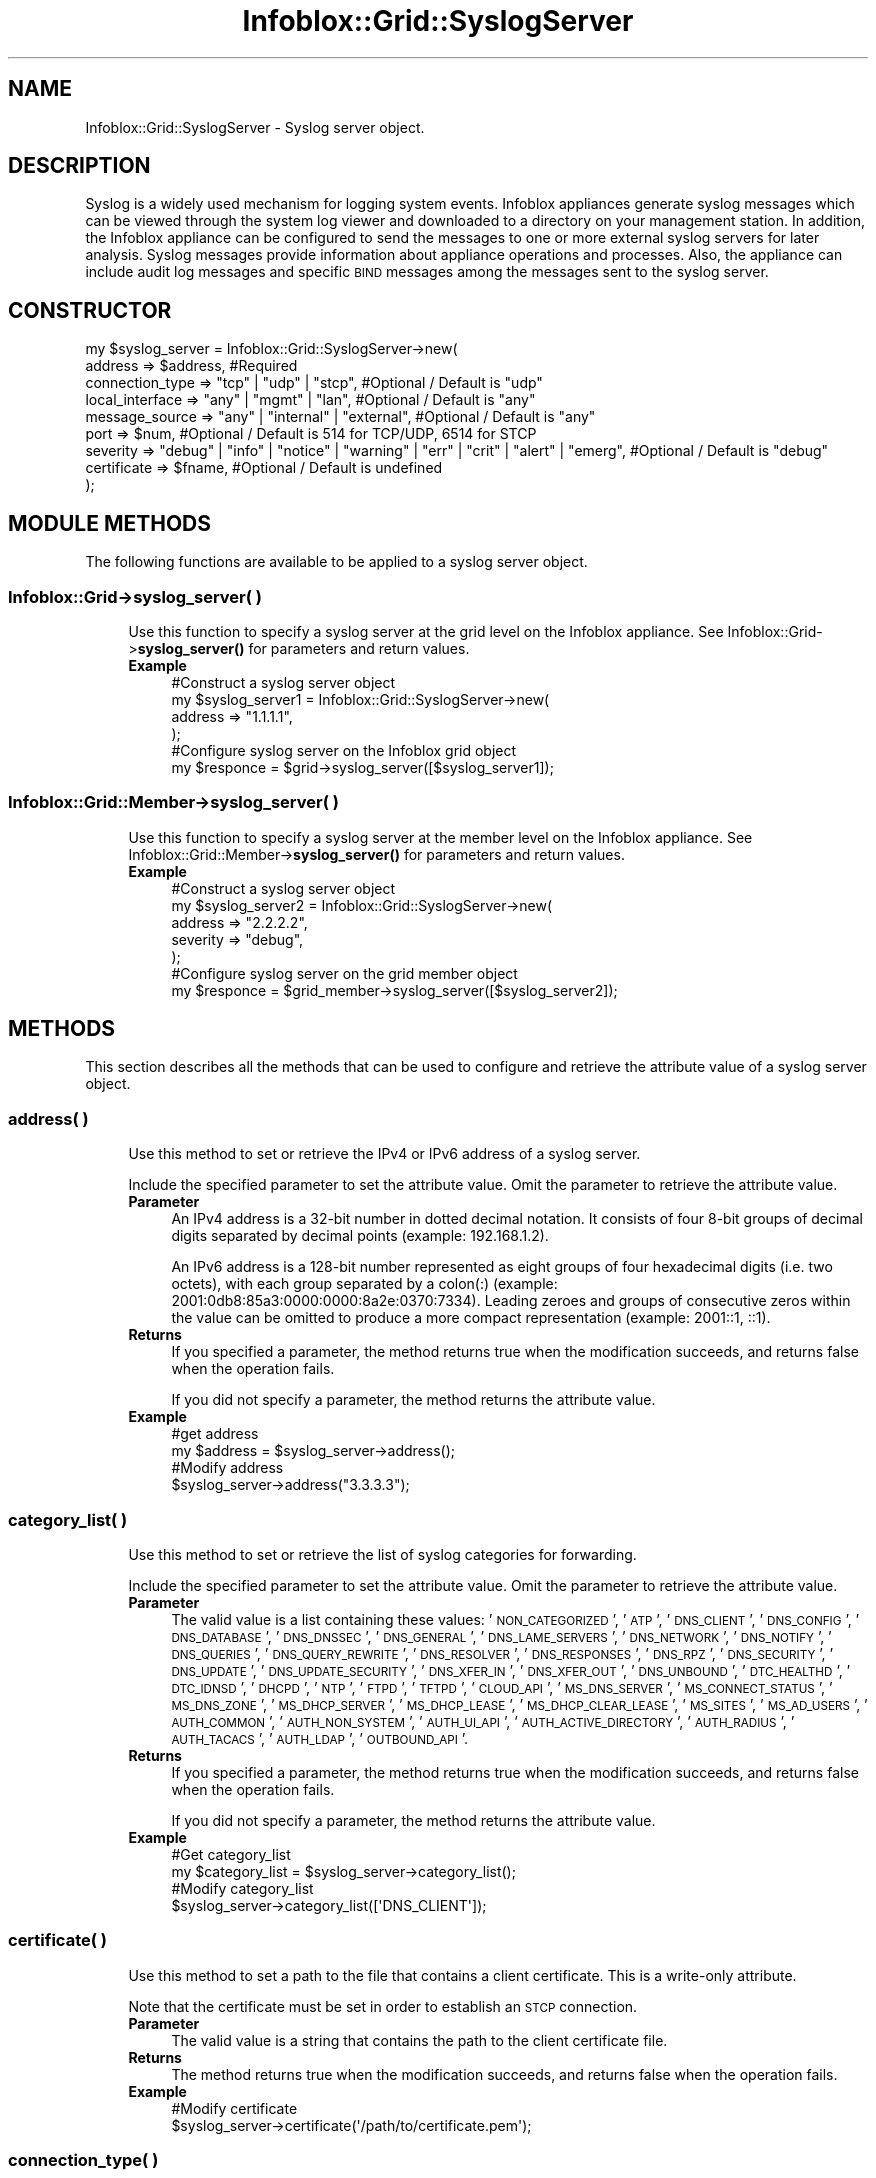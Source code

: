 .\" Automatically generated by Pod::Man 4.14 (Pod::Simple 3.40)
.\"
.\" Standard preamble:
.\" ========================================================================
.de Sp \" Vertical space (when we can't use .PP)
.if t .sp .5v
.if n .sp
..
.de Vb \" Begin verbatim text
.ft CW
.nf
.ne \\$1
..
.de Ve \" End verbatim text
.ft R
.fi
..
.\" Set up some character translations and predefined strings.  \*(-- will
.\" give an unbreakable dash, \*(PI will give pi, \*(L" will give a left
.\" double quote, and \*(R" will give a right double quote.  \*(C+ will
.\" give a nicer C++.  Capital omega is used to do unbreakable dashes and
.\" therefore won't be available.  \*(C` and \*(C' expand to `' in nroff,
.\" nothing in troff, for use with C<>.
.tr \(*W-
.ds C+ C\v'-.1v'\h'-1p'\s-2+\h'-1p'+\s0\v'.1v'\h'-1p'
.ie n \{\
.    ds -- \(*W-
.    ds PI pi
.    if (\n(.H=4u)&(1m=24u) .ds -- \(*W\h'-12u'\(*W\h'-12u'-\" diablo 10 pitch
.    if (\n(.H=4u)&(1m=20u) .ds -- \(*W\h'-12u'\(*W\h'-8u'-\"  diablo 12 pitch
.    ds L" ""
.    ds R" ""
.    ds C` ""
.    ds C' ""
'br\}
.el\{\
.    ds -- \|\(em\|
.    ds PI \(*p
.    ds L" ``
.    ds R" ''
.    ds C`
.    ds C'
'br\}
.\"
.\" Escape single quotes in literal strings from groff's Unicode transform.
.ie \n(.g .ds Aq \(aq
.el       .ds Aq '
.\"
.\" If the F register is >0, we'll generate index entries on stderr for
.\" titles (.TH), headers (.SH), subsections (.SS), items (.Ip), and index
.\" entries marked with X<> in POD.  Of course, you'll have to process the
.\" output yourself in some meaningful fashion.
.\"
.\" Avoid warning from groff about undefined register 'F'.
.de IX
..
.nr rF 0
.if \n(.g .if rF .nr rF 1
.if (\n(rF:(\n(.g==0)) \{\
.    if \nF \{\
.        de IX
.        tm Index:\\$1\t\\n%\t"\\$2"
..
.        if !\nF==2 \{\
.            nr % 0
.            nr F 2
.        \}
.    \}
.\}
.rr rF
.\" ========================================================================
.\"
.IX Title "Infoblox::Grid::SyslogServer 3"
.TH Infoblox::Grid::SyslogServer 3 "2018-06-05" "perl v5.32.0" "User Contributed Perl Documentation"
.\" For nroff, turn off justification.  Always turn off hyphenation; it makes
.\" way too many mistakes in technical documents.
.if n .ad l
.nh
.SH "NAME"
Infoblox::Grid::SyslogServer \- Syslog server object.
.SH "DESCRIPTION"
.IX Header "DESCRIPTION"
Syslog is a widely used mechanism for logging system events. Infoblox appliances generate syslog messages which can be viewed through the system log viewer and downloaded to a directory on your management station. In addition, the Infoblox appliance can be configured to send the messages to one or more external syslog servers for later analysis. Syslog messages provide information about appliance operations and processes. Also, the appliance can include audit log messages and specific \s-1BIND\s0 messages among the messages sent to the syslog server.
.SH "CONSTRUCTOR"
.IX Header "CONSTRUCTOR"
.Vb 8
\& my $syslog_server = Infoblox::Grid::SyslogServer\->new(
\&        address            => $address,                         #Required
\&        connection_type    => "tcp" | "udp" | "stcp",           #Optional / Default is "udp"
\&        local_interface    => "any" | "mgmt" | "lan",           #Optional / Default is "any"
\&        message_source     => "any" | "internal" | "external",  #Optional / Default is "any"
\&        port               => $num,                             #Optional / Default is 514 for TCP/UDP, 6514 for STCP
\&        severity           => "debug" | "info" | "notice" | "warning" | "err" | "crit" | "alert" | "emerg", #Optional / Default is "debug"
\&        certificate        => $fname,  #Optional / Default is undefined
\&        
\& );
.Ve
.SH "MODULE METHODS"
.IX Header "MODULE METHODS"
The following functions are available to be applied to a syslog server object.
.SS "Infoblox::Grid\->syslog_server( )"
.IX Subsection "Infoblox::Grid->syslog_server( )"
.RS 4
Use this function to specify a syslog server at the grid level on the Infoblox appliance. See Infoblox::Grid\->\fBsyslog_server()\fR for parameters and return values.
.IP "\fBExample\fR" 4
.IX Item "Example"
.Vb 4
\& #Construct a syslog server object
\& my $syslog_server1 = Infoblox::Grid::SyslogServer\->new(
\&                          address => "1.1.1.1",
\&                         );
\&
\& #Configure syslog server on the Infoblox grid object
\& my $responce = $grid\->syslog_server([$syslog_server1]);
.Ve
.RE
.RS 4
.RE
.SS "Infoblox::Grid::Member\->syslog_server( )"
.IX Subsection "Infoblox::Grid::Member->syslog_server( )"
.RS 4
Use this function to specify a syslog server at the member level on the Infoblox appliance. See Infoblox::Grid::Member\->\fBsyslog_server()\fR for parameters and return values.
.IP "\fBExample\fR" 4
.IX Item "Example"
.Vb 5
\& #Construct a syslog server object
\& my $syslog_server2 = Infoblox::Grid::SyslogServer\->new(
\&                        address => "2.2.2.2",
\&                        severity => "debug",
\&                      );
\&
\& #Configure syslog server on the grid member object
\& my $responce = $grid_member\->syslog_server([$syslog_server2]);
.Ve
.RE
.RS 4
.RE
.SH "METHODS"
.IX Header "METHODS"
This section describes all the methods that can be used to configure and retrieve the attribute value of a syslog server object.
.SS "address( )"
.IX Subsection "address( )"
.RS 4
Use this method to set or retrieve the IPv4 or IPv6 address of a syslog server.
.Sp
Include the specified parameter to set the attribute value. Omit the parameter to retrieve the attribute value.
.IP "\fBParameter\fR" 4
.IX Item "Parameter"
An IPv4 address is a 32\-bit number in dotted decimal notation. It consists of four 8\-bit groups of decimal digits separated by decimal points (example: 192.168.1.2).
.Sp
An IPv6 address is a 128\-bit number represented as eight groups of four hexadecimal digits (i.e. two octets), with each group separated by a colon(:) (example: 2001:0db8:85a3:0000:0000:8a2e:0370:7334). Leading zeroes and groups of consecutive zeros within the value can be omitted to produce a more compact representation (example: 2001::1, ::1).
.IP "\fBReturns\fR" 4
.IX Item "Returns"
If you specified a parameter, the method returns true when the modification succeeds, and returns false when the operation fails.
.Sp
If you did not specify a parameter, the method returns the attribute value.
.IP "\fBExample\fR" 4
.IX Item "Example"
.Vb 4
\& #get address
\& my $address = $syslog_server\->address();
\& #Modify address
\& $syslog_server\->address("3.3.3.3");
.Ve
.RE
.RS 4
.RE
.SS "category_list( )"
.IX Subsection "category_list( )"
.RS 4
Use this method to set or retrieve the list of syslog categories for forwarding.
.Sp
Include the specified parameter to set the attribute value. Omit the parameter to retrieve the attribute value.
.IP "\fBParameter\fR" 4
.IX Item "Parameter"
The valid value is a list containing these values: '\s-1NON_CATEGORIZED\s0', '\s-1ATP\s0', '\s-1DNS_CLIENT\s0', '\s-1DNS_CONFIG\s0', '\s-1DNS_DATABASE\s0', '\s-1DNS_DNSSEC\s0', '\s-1DNS_GENERAL\s0', '\s-1DNS_LAME_SERVERS\s0', '\s-1DNS_NETWORK\s0', '\s-1DNS_NOTIFY\s0', '\s-1DNS_QUERIES\s0', '\s-1DNS_QUERY_REWRITE\s0', '\s-1DNS_RESOLVER\s0', '\s-1DNS_RESPONSES\s0', '\s-1DNS_RPZ\s0', '\s-1DNS_SECURITY\s0', '\s-1DNS_UPDATE\s0', '\s-1DNS_UPDATE_SECURITY\s0', '\s-1DNS_XFER_IN\s0', '\s-1DNS_XFER_OUT\s0', '\s-1DNS_UNBOUND\s0', '\s-1DTC_HEALTHD\s0', '\s-1DTC_IDNSD\s0', '\s-1DHCPD\s0', '\s-1NTP\s0', '\s-1FTPD\s0', '\s-1TFTPD\s0', '\s-1CLOUD_API\s0', '\s-1MS_DNS_SERVER\s0', '\s-1MS_CONNECT_STATUS\s0', '\s-1MS_DNS_ZONE\s0', '\s-1MS_DHCP_SERVER\s0', '\s-1MS_DHCP_LEASE\s0', '\s-1MS_DHCP_CLEAR_LEASE\s0', '\s-1MS_SITES\s0', '\s-1MS_AD_USERS\s0', '\s-1AUTH_COMMON\s0', '\s-1AUTH_NON_SYSTEM\s0', '\s-1AUTH_UI_API\s0', '\s-1AUTH_ACTIVE_DIRECTORY\s0', '\s-1AUTH_RADIUS\s0', '\s-1AUTH_TACACS\s0', '\s-1AUTH_LDAP\s0', '\s-1OUTBOUND_API\s0'.
.IP "\fBReturns\fR" 4
.IX Item "Returns"
If you specified a parameter, the method returns true when the modification succeeds, and returns false when the operation fails.
.Sp
If you did not specify a parameter, the method returns the attribute value.
.IP "\fBExample\fR" 4
.IX Item "Example"
.Vb 2
\& #Get category_list
\& my $category_list = $syslog_server\->category_list();
\&
\& #Modify category_list
\& $syslog_server\->category_list([\*(AqDNS_CLIENT\*(Aq]);
.Ve
.RE
.RS 4
.RE
.SS "certificate( )"
.IX Subsection "certificate( )"
.RS 4
Use this method to set a path to the file that contains a client certificate. This is a write-only attribute.
.Sp
Note that the certificate must be set in order to establish an \s-1STCP\s0 connection.
.IP "\fBParameter\fR" 4
.IX Item "Parameter"
The valid value is a string that contains the path to the client certificate file.
.IP "\fBReturns\fR" 4
.IX Item "Returns"
The method returns true when the modification succeeds, and returns false when the operation fails.
.IP "\fBExample\fR" 4
.IX Item "Example"
.Vb 2
\& #Modify certificate
\& $syslog_server\->certificate(\*(Aq/path/to/certificate.pem\*(Aq);
.Ve
.RE
.RS 4
.RE
.SS "connection_type( )"
.IX Subsection "connection_type( )"
.RS 4
Use this method to set or retrieve the connection type to the external syslog server. This method specifies whether the appliance uses \s-1TCP\s0 or \s-1UDP\s0 to connect to the external syslog server.
.Sp
Note that the certificate must be set in order to establish an \s-1STCP\s0 connection.
.Sp
Include the specified parameter to set the attribute value. Omit the parameter to retrieve the attribute value.
.IP "\fBParameter\fR" 4
.IX Item "Parameter"
Valid values are: \f(CW"tcp", "udp", "stcp"\fR. The default value is \*(L"udp\*(R".
.IP "\fBReturns\fR" 4
.IX Item "Returns"
If you specified a parameter, the method returns true when the modification succeeds, and returns false when the operation fails.
.Sp
If you did not specify a parameter, the method returns the attribute value.
.IP "\fBExample\fR" 4
.IX Item "Example"
.Vb 4
\& #get connection_type
\& my $connection_type = $syslog_server\->connection_type();
\& #Modify connection_type
\& $syslog_server\->connection_type("tcp");
.Ve
.RE
.RS 4
.RE
.SS "local_interface( )"
.IX Subsection "local_interface( )"
.RS 4
Use this method to set or retrieve the interface through which the appliance sends syslog messages to the syslog server.
.Sp
Include the specified parameter to set the attribute value. Omit the parameter to retrieve the attribute value.
.IP "\fBParameter\fR" 4
.IX Item "Parameter"
Valid values are: \f(CW"any", "mgmt", "lan"\fR. The default value is \*(L"any\*(R".
.IP "\fBReturns\fR" 4
.IX Item "Returns"
If you specified a parameter, the method returns true when the modification succeeds, and returns false when the operation fails.
.Sp
If you did not specify a parameter, the method returns the attribute value.
.IP "\fBExample\fR" 4
.IX Item "Example"
.Vb 4
\& #get local_interface
\& my $local_interface = $syslog_server\->local_interface();
\& #Modify local_interface
\& $syslog_server\->local_interface("lan");
.Ve
.RE
.RS 4
.RE
.SS "message_source( )"
.IX Subsection "message_source( )"
.RS 4
Use this method to set or retrieve the message source value of the syslog server. This method specifies which syslog messages the appliance sends to the external syslog server:
.Sp
.Vb 3
\& Any     : The appliance sends both internal and external syslog messages.
\& Internal: The appliance sends syslog messages that it generates.
\& External: The appliance sends syslog messages that it receives from other appliances, such as syslog servers and routers.
.Ve
.Sp
Include the specified parameter to set the attribute value. Omit the parameter to retrieve the attribute value.
.IP "\fBParameter\fR" 4
.IX Item "Parameter"
Valid values are: \f(CW"any", "internal", "external"\fR. The default value is \*(L"any\*(R".
.IP "\fBReturns\fR" 4
.IX Item "Returns"
If you specified a parameter, the method returns true when the modification succeeds, and returns false when the operation fails.
.Sp
If you did not specify a parameter, the method returns the attribute value.
.IP "\fBExample\fR" 4
.IX Item "Example"
.Vb 4
\& #get message_source
\& my $message_source = $syslog_server\->message_source();
\& #Modify message_source
\& $syslog_server\->message_source("internal");
.Ve
.RE
.RS 4
.RE
.SS "only_category_list( )"
.IX Subsection "only_category_list( )"
.RS 4
Use this method to enable or disable forwarding of syslog messages that belong to the list of categories.
.Sp
Include the specified parameter to set the attribute value. Omit the parameter to retrieve the attribute value.
.IP "\fBParameter\fR" 4
.IX Item "Parameter"
Specify \*(L"true\*(R" to enable forwarding or \*(L"false\*(R" to disable it. The default value is \*(L"false\*(R".
.IP "\fBReturns\fR" 4
.IX Item "Returns"
If you specified a parameter, the method returns true when the modification succeeds, and returns false when the operation fails.
.Sp
If you did not specify a parameter, the method returns the attribute value.
.IP "\fBExample\fR" 4
.IX Item "Example"
.Vb 2
\& #Get only_category_list
\& my $only_category_list = $syslog_server\->only_category_list();
\&
\& #Modify only_category_list
\& $syslog_server\->only_category_list("true");
.Ve
.RE
.RS 4
.RE
.SS "port( )"
.IX Subsection "port( )"
.RS 4
Use this method to set or retrieve the destination port number.
.Sp
Include the specified parameter to set the attribute value. Omit the parameter to retrieve the attribute value.
.IP "\fBParameter\fR" 4
.IX Item "Parameter"
Valid values are between 1 and 65535. The default value is 514.
.IP "\fBReturns\fR" 4
.IX Item "Returns"
If you specified a parameter, the method returns true when the modification succeeds, and returns false when the operation fails.
.Sp
If you did not specify a parameter, the method returns the attribute value.
.IP "\fBExample\fR" 4
.IX Item "Example"
.Vb 4
\& #get port
\& my $port = $syslog_server\->port();
\& #Modify port
\& $syslog_server\->port("515");
.Ve
.RE
.RS 4
.RE
.SS "severity( )"
.IX Subsection "severity( )"
.RS 4
Use this method to set or retrieve the severity level for the syslog server. When you set a severity level, grid members send messages for that severity level plus all messages for all severity levels above it. The lowest severity level is \*(L"debug\*(R", and the highest severity level is \*(L"emerg\*(R".
.Sp
Include the specified parameter to set the attribute value. Omit the parameter to retrieve the attribute value.
.IP "\fBParameter\fR" 4
.IX Item "Parameter"
Valid values are: \f(CW"debug", "info", "notice", "warning", "err", "crit", "alert", "emerg"\fR. The default value is \*(L"debug\*(R".
.IP "\fBReturns\fR" 4
.IX Item "Returns"
If you specified a parameter, the method returns true when the modification succeeds, and returns false when the operation fails.
.Sp
If you did not specify a parameter, the method returns the attribute value.
.IP "\fBExample\fR" 4
.IX Item "Example"
.Vb 4
\& #get severity
\& my $severity = $syslog_server\->severity();
\& #Modify severity
\& $syslog_server\->severity("info");
.Ve
.RE
.RS 4
.RE
.SH "SAMPLE CODE"
.IX Header "SAMPLE CODE"
The following sample code demonstrates the different functions that can be applied to a syslog server object such as add, modify, and remove. Also, this sample code includes error handling for the operations.
.PP
\&\fB#Preparation prior to a syslog server object insertion\fR
.PP
.Vb 2
\& use strict;
\& use Infoblox;
\&
\& #Create a session to the Infoblox appliance
\& my $session = Infoblox::Session\->new(
\&     master   => "192.168.1.2",   #appliance host ip
\&     username => "admin",         #appliance user login
\&     password => "infoblox"       #appliance password
\& );
\& unless ($session) {
\&    die("Construct session failed: ",
\&        Infoblox::status_code() . ":" . Infoblox::status_detail());
\& }
\& print "Session created successfully.\en";
.Ve
.PP
\&\fB#Create a syslog server object\fR
.PP
.Vb 4
\& my $syslog_server = Infoblox::Grid::SyslogServer\->new(
\&                    address => "1.1.1.1",
\&                    severity => "debug"
\&                   );
\&
\& unless($syslog_server) {
\&        die("Construct syslog server object failed: ",
\&             Infoblox::status_code() . ":" . Infoblox::status_detail());
\& }
\& print "syslog server object created successfully\en";
.Ve
.PP
\&\fB#Get Infoblox grid object and add syslog server to it\fR
.PP
.Vb 5
\& #Get Infoblox grid object
\& my @grid_objs = $session\->get(
\&            object => "Infoblox::Grid",
\&            name   => "Infoblox"
\&        );
\&
\& my $grid = $grid_objs[0];
\& unless ($grid) {
\&        die("Get Grid object failed: ",
\&             $session\->status_code() . ":" . $session\->status_detail());
\& }
\& print "Get Grid object found at least 1 matching entry\en";
\&
\& #Apply the changes to the Grid object
\& $grid\->syslog_server([$syslog_server]);
\&
\& #Apply the changes
\& $session\->modify($grid)
\&     or die("Modify Grid object failed: ",
\&             $session\->status_code() . ":" . $session\->status_detail());
\&
\& print "Grid object with syslog server updated to Infoblox appliance successfully\en";
.Ve
.PP
\&\fB#Modify syslog server object\fR
.PP
.Vb 5
\& #Get Infoblox grid object
\& my @grid_objs = $session\->get(
\&            object => "Infoblox::Grid",
\&            name   => "Infoblox"
\&        );
\&
\& unless(scalar(@grid_objs) == 0){
\&        my $grid = $grid_objs[0];
\&        if($grid){
\&                my $syslog_obj = $grid\->syslog_server();
\&                my @sys_servers = @{$syslog_obj};
\&                my $sys_server = $sys_servers[0];
\&
\&                #Modifying the address of the syslog server object.
\&                $sys_server\->address("2.2.2.2");
\&
\&                #Modifying the connection_type of the syslog server object.
\&                $sys_server\->connection_type("tcp");
\&
\&                #Modifying the local_interface of the syslog server object.
\&                $sys_server\->local_interface("lan");
\&
\&                #Modifying the message_source of the syslog server object.
\&                $sys_server\->message_source("external");
\&
\&                #Modifying the port of the syslog server object.
\&                $sys_server\->port("516");
\&
\&                #Modifying the severity of the syslog server object.
\&                $sys_server\->severity("warning");
\&
\&                #Apply changes to the Grid object.
\&                $grid\->syslog_server([$sys_server]);
\&
\&                #Update Grid object through the Infoblox session.
\&                $session\->modify($grid)
\&                             or die("modify Grid object failed: ",
\&                                 $session\->status_code() . ":" . $session\->status_detail());
\&                
\&                print "Grid object with modified syslog server updated to Infoblox appliance successfully\en";
\&        }
\& }
.Ve
.PP
\&\fB#Remove syslog server\fR
.PP
.Vb 5
\& #Get Infoblox grid object
\& my @grid_objs = $session\->get(
\&            object => "Infoblox::Grid",
\&            name   => "Infoblox"
\&        );
\&
\& my $grid = $grid_objs[0];
\& unless ($grid) {
\&        die("Get Grid object failed: ",
\&             $session\->status_code() . ":" . $session\->status_detail());
\& }
\& print "Get Grid object found at least 1 matching entry\en";
\&
\& #Remove syslog servers from the Grid object.
\& $grid\->syslog_server(undef);
\&
\& #Update Grid object through the Infoblox session.
\& $session\->modify($grid)
\&             or die("Remove syslog server from Grid object failed: ",
\&                 $session\->status_code() . ":" . $session\->status_detail());
\&
\& print "Removed syslog server from Grid object successfully\en";
\&
\& ####PROGRAM ENDS####
.Ve
.SH "AUTHOR"
.IX Header "AUTHOR"
Infoblox Inc. <http://www.infoblox.com/>
.SH "SEE ALSO"
.IX Header "SEE ALSO"
Infoblox::Session,Infoblox::Grid,Infoblox::Grid::Member
.SH "COPYRIGHT"
.IX Header "COPYRIGHT"
Copyright (c) 2017 Infoblox Inc.
